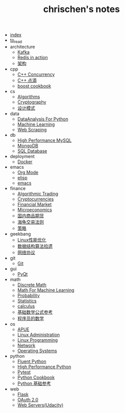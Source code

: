 #+TITLE: chrischen's notes

- [[file:index.org][index]]
- [[file:to_read.org][to_read]]
- architecture
  - [[file:architecture/kafka.org][Kafka]]
  - [[file:architecture/redisInAction.org][Redis in action]]
  - [[file:architecture/architecture.org][架构]]
- cpp
  - [[file:cpp/cppconcurrency.org][C++ Concurrency]]
  - [[file:cpp/cpp.org][C++ 点滴]]
  - [[file:cpp/boost.org][boost cookbook]]
- cs
  - [[file:cs/algorithms.org][Algorithms]]
  - [[file:cs/crypto.org][Cryptography]]
  - [[file:cs/designPattern.org][设计模式]]
- data
  - [[file:data/data_analysis.org][DataAnalysis For Python]]
  - [[file:data/machine_learning.org][Machine Learning]]
  - [[file:data/web_scraping.org][Web Scraping]]
- db
  - [[file:db/hpmysql.org][High Performance MySQL]]
  - [[file:db/mongo.org][MongoDB]]
  - [[file:db/database.org][SQL Database]]
- deployment
  - [[file:deployment/docker.org][Docker]]
- emacs
  - [[file:emacs/org-mode.org][Org Mode]]
  - [[file:emacs/elisp.org][elisp]]
  - [[file:emacs/emacs.org][emacs]]
- finance
  - [[file:finance/algotrading.org][Algorithmic Trading]]
  - [[file:finance/cryptocurrencies.org][Cryptocurrencies]]
  - [[file:finance/finance.org][Financial Market]]
  - [[file:finance/microeconomics.org][Microeconomics]]
  - [[file:finance/商品期货.org][国内商品期货]]
  - [[file:finance/turtle.org][海龟交易法则]]
  - [[file:finance/策略.org][策略]]
- geekbang
  - [[file:geekbang/Linux性能优化.org][Linux性能优化]]
  - [[file:geekbang/数据结构算法拾遗.org][数据结构算法拾遗]]
  - [[file:geekbang/网络协议.org][网络协议]]
- git
  - [[file:git/git.org][Git]]
- gui
  - [[file:gui/pyqt.org][PyQt]]
- math
  - [[file:math/discreteMath.org][Discrete Math]]
  - [[file:math/mathForML.org][Math For Machine Learning]]
  - [[file:math/probability.org][Probability]]
  - [[file:math/statistics.org][Statistics]]
  - [[file:math/calculus.org][calculus]]
  - [[file:math/basic.org][基础数学公式参考]]
  - [[file:math/程序员的数学.org][程序员的数学]]
- os
  - [[file:os/apue.org][APUE]]
  - [[file:os/linux.org][Linux Administration]]
  - [[file:os/linux_programming.org][Linux Programming]]
  - [[file:os/network.org][Network]]
  - [[file:os/os.org][Operating Systems]]
- python
  - [[file:python/fluent.org][Fluent Python]]
  - [[file:python/high_performance_python.org][High Performance Python]]
  - [[file:python/pytest.org][Pytest]]
  - [[file:python/cookbook.org][Python Cookbook]]
  - [[file:python/basic.org][Python 基础参考]]
- web
  - [[file:web/flask.org][Flask]]
  - [[file:web/oauth.org][OAuth 2.0]]
  - [[file:web/webserver.org][Web Servers(Udacity)]]